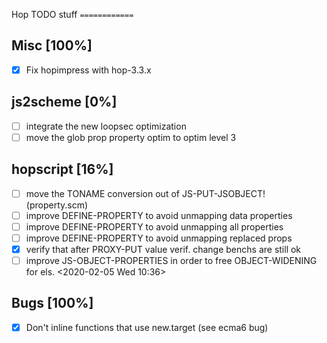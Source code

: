 #+FILETAGS: hop

Hop TODO stuff
==============

** Misc [100%]
  - [X] Fix hopimpress with hop-3.3.x

** js2scheme [0%]
  - [ ] integrate the new loopsec optimization
  - [ ] move the glob prop property optim to optim level 3

** hopscript [16%]
  - [ ] move the TONAME conversion out of JS-PUT-JSOBJECT! (property.scm)
  - [ ] improve DEFINE-PROPERTY to avoid unmapping data properties
  - [ ] improve DEFINE-PROPERTY to avoid unmapping all properties
  - [ ] improve DEFINE-PROPERTY to avoid unmapping replaced props
  - [X] verify that after PROXY-PUT value verif. change benchs are still ok
  - [ ] improve JS-OBJECT-PROPERTIES in order to free OBJECT-WIDENING for els.
        <2020-02-05 Wed 10:36> 

** Bugs [100%]
  - [X] Don't inline functions that use new.target (see ecma6 bug)

